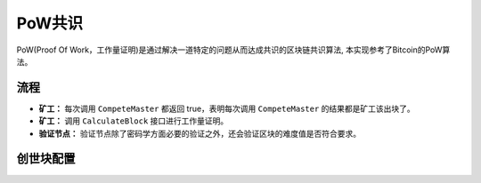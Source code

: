PoW共识
===========
PoW(Proof Of Work，工作量证明)是通过解决一道特定的问题从而达成共识的区块链共识算法, 本实现参考了Bitcoin的PoW算法。

流程
---------

- **矿工：** 每次调用 ``CompeteMaster`` 都返回 true，表明每次调用 ``CompeteMaster`` 的结果都是矿工该出块了。

- **矿工：** 调用 ``CalculateBlock`` 接口进行工作量证明。

- **验证节点：** 验证节点除了密码学方面必要的验证之外，还会验证区块的难度值是否符合要求。

创世块配置
------------
.. code-block:: bash
    :linenos:

    "genesis_consensus":{
        "name": "pow",
        "config": {
            "defaultTarget": "19", // 默认难度值
            "adjustHeightGap": "10", // 每隔10个区块做一次难度调整
            "expectedPeriod": "15", // 每个区块调整的默认时间
            "maxTarget": "22" // 最大难度值
        }
    }
